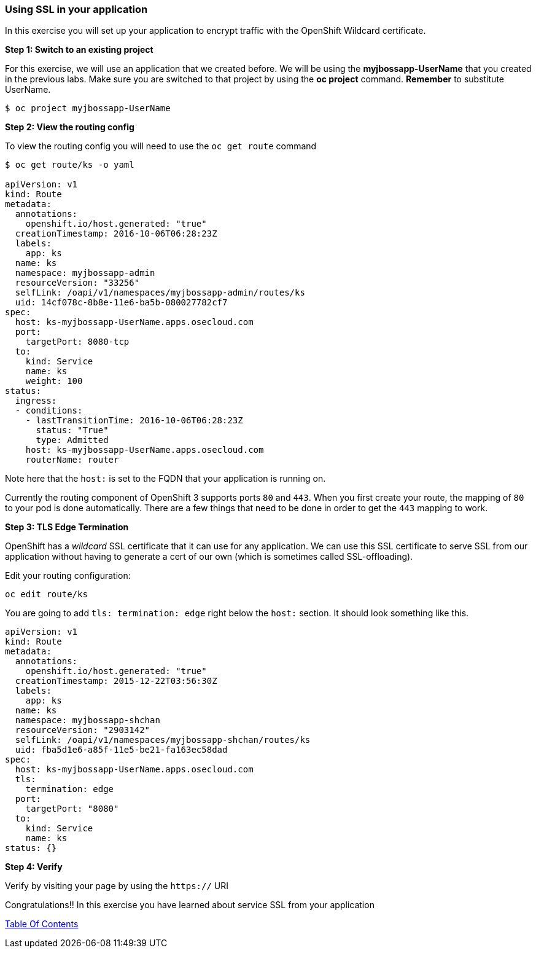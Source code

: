 [[using-ssl-in-your-application]]
Using SSL in your application
~~~~~~~~~~~~~~~~~~~~~~~~~~~~~

In this exercise you will set up your application to encrypt traffic
with the OpenShift Wildcard certificate.

*Step 1: Switch to an existing project*

For this exercise, we will use an application that we created before. We
will be using the *myjbossapp-UserName* that you created in the previous
labs. Make sure you are switched to that project by using the *oc
project* command. *Remember* to substitute UserName.

....
$ oc project myjbossapp-UserName
....

*Step 2: View the routing config*

To view the routing config you will need to use the `oc get route`
command

....
$ oc get route/ks -o yaml

apiVersion: v1
kind: Route
metadata:
  annotations:
    openshift.io/host.generated: "true"
  creationTimestamp: 2016-10-06T06:28:23Z
  labels:
    app: ks
  name: ks
  namespace: myjbossapp-admin
  resourceVersion: "33256"
  selfLink: /oapi/v1/namespaces/myjbossapp-admin/routes/ks
  uid: 14cf078c-8b8e-11e6-ba5b-080027782cf7
spec:
  host: ks-myjbossapp-UserName.apps.osecloud.com
  port:
    targetPort: 8080-tcp
  to:
    kind: Service
    name: ks
    weight: 100
status:
  ingress:
  - conditions:
    - lastTransitionTime: 2016-10-06T06:28:23Z
      status: "True"
      type: Admitted
    host: ks-myjbossapp-UserName.apps.osecloud.com
    routerName: router  
....

Note here that the `host:` is set to the FQDN that your application is
running on.

Currently the routing component of OpenShift 3 supports ports `80` and
`443`. When you first create your route, the mapping of `80` to your pod
is done automatically. There are a few things that need to be done in
order to get the `443` mapping to work.

*Step 3: TLS Edge Termination*

OpenShift has a _wildcard_ SSL certificate that it can use for any
application. We can use this SSL certificate to serve SSL from our
application without having to generate a cert of our own (which is
sometimes called SSL-offloading).

Edit your routing configuration:

....
oc edit route/ks
....

You are going to add `tls: termination: edge` right below the `host:`
section. It should look something like this.

....
apiVersion: v1
kind: Route
metadata:
  annotations:
    openshift.io/host.generated: "true"
  creationTimestamp: 2015-12-22T03:56:30Z
  labels:
    app: ks
  name: ks
  namespace: myjbossapp-shchan
  resourceVersion: "2903142"
  selfLink: /oapi/v1/namespaces/myjbossapp-shchan/routes/ks
  uid: fba5d1e6-a85f-11e5-be21-fa163ec58dad
spec:
  host: ks-myjbossapp-UserName.apps.osecloud.com
  tls:
    termination: edge
  port:
    targetPort: "8080"
  to:
    kind: Service
    name: ks
status: {}
....

*Step 4: Verify*

Verify by visiting your page by using the `https://` URI

Congratulations!! In this exercise you have learned about service SSL
from your application

link:0_toc.adoc[Table Of Contents]
